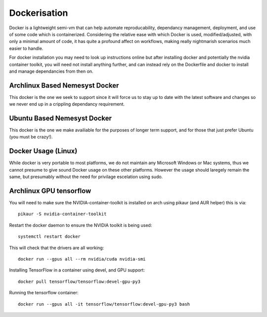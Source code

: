 Dockerisation
=============

Docker is a lightweight semi-vm that can help automate reproducability, dependancy management, deployment, and use of some code which is containerized.
Considering the relative ease with which Docker is used, modified/adjusted, with only a minimal amount of code, it has quite a profound affect on workflows, making really nightmarish scenarios much easier to handle.

For docker installation you may need to look up instructions online but after installing docker and potentially the nvidia container toolkit, you will need not install anything further, and can instead rely on the Dockerfile and docker to install and manage dependancies from then on.

Archlinux Based Nemesyst Docker
+++++++++++++++++++++++++++++++

This docker is the one we seek to support since it will force us to stay up to date with the latest software and changes so we never end up in a crippling dependancy requirement.

Ubuntu Based Nemesyst Docker
++++++++++++++++++++++++++++

This docker is the one we make availiable for the purposes of longer term support, and for those that just prefer Ubuntu (you must be crazy!).

Docker Usage (Linux)
++++++++++++++++++++

While docker is very portable to most platforms, we do not maintain any Microsoft Windows or Mac systems, thus we cannot presume to give sound Docker usage on these other platforms. However the usage should laregely remain the same, but presumably without the need for privilage escelation using sudo.




Archlinux GPU tensorflow
++++++++++++++++++++++++

You will need to make sure the NVIDIA-container-toolkit is installed on arch using pikaur (and AUR helper) this is via:

.. parsed-literal::

  pikaur -S nvidia-container-toolkit

Restart the docker daemon to ensure the NVIDIA toolkit is being used:

.. parsed-literal::

    systemctl restart docker

This will check that the drivers are all working:

.. parsed-literal::

  docker run --gpus all --rm nvidia/cuda nvidia-smi

Installing TensorFlow in a container using devel, and GPU support:

.. parsed-literal::

  docker pull tensorflow/tensorflow:devel-gpu-py3

Running the tensorflow container:

.. parsed-literal::

    docker run --gpus all -it tensorflow/tensorflow:devel-gpu-py3 bash
